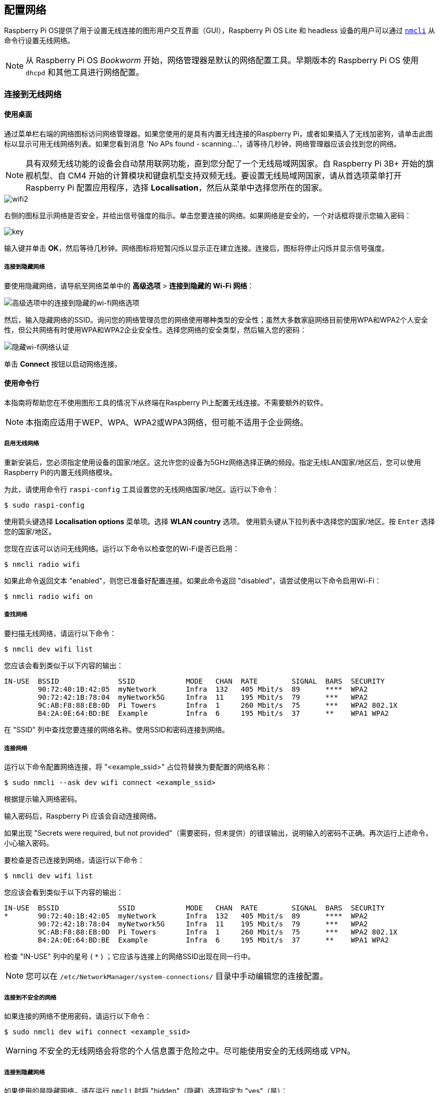 [[networking]]
== 配置网络

Raspberry Pi OS提供了用于设置无线连接的图形用户交互界面（GUI），Raspberry Pi OS Lite 和 headless 设备的用户可以通过 https://networkmanager.dev/docs/api/latest/nmcli.html[`nmcli`] 从命令行设置无线网络。

NOTE: 从 Raspberry Pi OS _Bookworm_ 开始，网络管理器是默认的网络配置工具。早期版本的 Raspberry Pi OS 使用 `dhcpd` 和其他工具进行网络配置。

=== 连接到无线网络

==== 使用桌面

通过菜单栏右端的网络图标访问网络管理器。如果您使用的是具有内置无线连接的Raspberry Pi，或者如果插入了无线加密狗，请单击此图标以显示可用无线网络列表。如果您看到消息 'No APs found - scanning...'，请等待几秒钟，网络管理器应该会找到您的网络。

NOTE: 具有双频无线功能的设备会自动禁用联网功能，直到您分配了一个无线局域网国家。自 Raspberry Pi 3B+ 开始的旗舰机型、自 CM4 开始的计算模块和键盘机型支持双频无线。要设置无线局域网国家，请从首选项菜单打开 Raspberry Pi 配置应用程序，选择 *Localisation*，然后从菜单中选择您所在的国家。

image::images/wifi2.png[wifi2]

右侧的图标显示网络是否安全，并给出信号强度的指示。单击您要连接的网络。如果网络是安全的，一个对话框将提示您输入密码：

image::images/key.png[key]

输入键并单击 *OK*，然后等待几秒钟。网络图标将短暂闪烁以显示正在建立连接。连接后，图标将停止闪烁并显示信号强度。


===== 连接到隐藏网络

要使用隐藏网络，请导航至网络菜单中的 *高级选项* > *连接到隐藏的 Wi-Fi 网络*：

image::images/network-hidden.png[高级选项中的连接到隐藏的wi-fi网络选项]

然后，输入隐藏网络的SSID。询问您的网络管理员您的网络使用哪种类型的安全性；虽然大多数家庭网络目前使用WPA和WPA2个人安全性，但公共网络有时使用WPA和WPA2企业安全性。选择您网络的安全类型，然后输入您的密码：

image::images/network-hidden-authentication.png[隐藏wi-fi网络认证]

单击 *Connect* 按钮以启动网络连接。

[[wireless-networking-command-line]]
==== 使用命令行

本指南将帮助您在不使用图形工具的情况下从终端在Raspberry Pi上配置无线连接。不需要额外的软件。

NOTE: 本指南应适用于WEP、WPA、WPA2或WPA3网络，但可能不适用于企业网络。

===== 启用无线网络

重新安装后，您必须指定使用设备的国家/地区。这允许您的设备为5GHz网络选择正确的频段。指定无线LAN国家/地区后，您可以使用Raspberry Pi的内置无线网络模块。

为此，请使用命令行 `raspi-config` 工具设置您的无线网络国家/地区。运行以下命令：

[source,console]
----
$ sudo raspi-config
----

使用箭头键选择 *Localisation options* 菜单项。选择 *WLAN country* 选项。
使用箭头键从下拉列表中选择您的国家/地区。按 `Enter` 选择您的国家/地区。

您现在应该可以访问无线网络。运行以下命令以检查您的Wi-Fi是否已启用：

[source,console]
----
$ nmcli radio wifi
----


如果此命令返回文本 "enabled"，则您已准备好配置连接。如果此命令返回 "disabled"，请尝试使用以下命令启用Wi-Fi：

[source,console]
----
$ nmcli radio wifi on
----

===== 查找网络

要扫描无线网络，请运行以下命令：

[source,console]
----
$ nmcli dev wifi list
----

您应该会看到类似于以下内容的输出：

----
IN-USE  BSSID              SSID            MODE   CHAN  RATE        SIGNAL  BARS  SECURITY
        90:72:40:1B:42:05  myNetwork       Infra  132   405 Mbit/s  89      ****  WPA2
        90:72:42:1B:78:04  myNetwork5G     Infra  11    195 Mbit/s  79      ***   WPA2
        9C:AB:F8:88:EB:0D  Pi Towers       Infra  1     260 Mbit/s  75      ***   WPA2 802.1X
        B4:2A:0E:64:BD:BE  Example         Infra  6     195 Mbit/s  37      **    WPA1 WPA2
----


在 "SSID" 列中查找您要连接的网络名称。使用SSID和密码连接到网络。

===== 连接网络

运行以下命令配置网络连接，将 "<example_ssid>" 占位符替换为要配置的网络名称：

[source,console]
----
$ sudo nmcli --ask dev wifi connect <example_ssid>
----

根据提示输入网络密码。

输入密码后，Raspberry Pi 应该会自动连接网络。

如果出现 "Secrets were required, but not provided"（需要密码，但未提供）的错误输出，说明输入的密码不正确。再次运行上述命令，小心输入密码。

要检查是否已连接到网络，请运行以下命令：

[source,console]
----
$ nmcli dev wifi list
----

您应该会看到类似于以下内容的输出：

----
IN-USE  BSSID              SSID            MODE   CHAN  RATE        SIGNAL  BARS  SECURITY
*       90:72:40:1B:42:05  myNetwork       Infra  132   405 Mbit/s  89      ****  WPA2
        90:72:42:1B:78:04  myNetwork5G     Infra  11    195 Mbit/s  79      ***   WPA2
        9C:AB:F8:88:EB:0D  Pi Towers       Infra  1     260 Mbit/s  75      ***   WPA2 802.1X
        B4:2A:0E:64:BD:BE  Example         Infra  6     195 Mbit/s  37      **    WPA1 WPA2
----

检查 "IN-USE" 列中的星号 ( `*` ) ；它应该与连接上的网络SSID出现在同一行中。

NOTE: 您可以在 `/etc/NetworkManager/system-connections/` 目录中手动编辑您的连接配置。

===== 连接到不安全的网络

如果连接的网络不使用密码，请运行以下命令：

[source,console]
----
$ sudo nmcli dev wifi connect <example_ssid>
----

WARNING: 不安全的无线网络会将您的个人信息置于危险之中。尽可能使用安全的无线网络或 VPN。

===== 连接到隐藏网络

如果使用的是隐藏网络，请在运行 `nmcli` 时将 "hidden"（隐藏）选项指定为 "yes"（是）：

[source,console]
----
$ sudo nmcli --ask dev wifi connect <example_ssid> hidden yes
----

===== 设置网络优先级


如果您的设备同时检测到多个已知网络，它可以连接任何检测到的已知网络。使用优先级选项强制您的Raspberry Pi选择某些网络。您的设备将连接到具有最高优先级的范围内的网络。运行以下命令查看已知网络的优先级：

[source,console]
----
$ nmcli --fields autoconnect-priority,name connection
----

您应该会看到类似于以下内容的输出：

----
AUTOCONNECT-PRIORITY  NAME
0                     myNetwork
0                     lo
0                     Pi Towers
0                     Example
-999                  Wired connection 1
----

使用 `nmcli connection modify` 命令设置网络的优先级。
以下示例命令将名为"Pi Towers"的网络的优先级设置为 `10` ：

[source,console]
----
$ nmcli connection modify "Pi Towers" connection.autoconnect-priority 10
----

您的设备将始终尝试连接到具有最高非负优先级值的范围内网络。您也可以为网络分配负优先级；只有当范围内没有其他已知网络时，您的设备才会尝试连接到负优先级网络。例如，考虑三个网络：

----
AUTOCONNECT-PRIORITY  NAME
-1                    snake
0                     rabbit
1                     cat
1000                  dog
----

* 如果所有这些网络都在范围内，您的设备将首先尝试连接到 "dog" 网络。
* 如果与 "dog" 网络的连接失败，您的设备将尝试连接到 "cat" 网络。
* 如果与 "cat" 网络的连接失败，您的设备将尝试连接到 "rabbit" 网络。
* 如果与 "rabbit" 网络的连接失败，并且您的设备没有检测到其他已知网络，您的设备将尝试连接到 "snake" 网络。

=== 配置DHCP

默认情况下，Raspberry Pi OS会尝试通过DHCP自动配置所有网络接口，如果DHCP失败，则会回退到169.254.0.0/16范围内的自动私有地址。

=== 设置静态IP地址

要为 Raspberry Pi 分配静态 IP 地址，请在路由器上为它保留一个地址。你的 Raspberry Pi 将继续通过 DHCP 分配地址，但每次收到的地址都是一样的。通过将 Raspberry Pi 的 MAC 地址与 DHCP 服务器中的静态 IP 地址关联，可以分配一个 "固定" 地址。